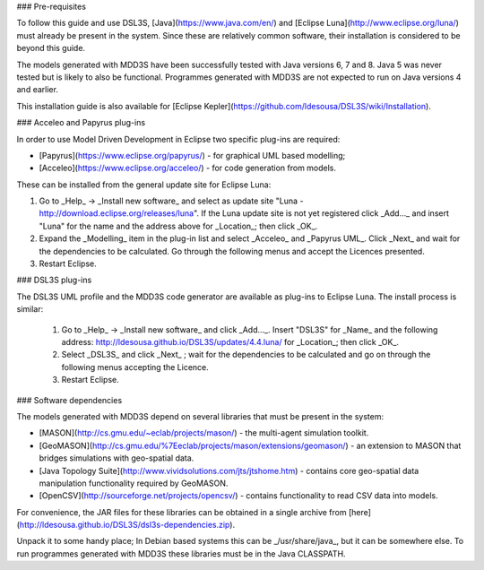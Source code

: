 ### Pre-requisites

To follow this guide and use DSL3S, [Java](https://www.java.com/en/) and [Eclipse Luna](http://www.eclipse.org/luna/) must already be present in the system. Since these are relatively common software, their installation is considered to be beyond this guide.

The models generated with MDD3S have been successfully tested with Java versions 6, 7 and 8. Java 5 was never tested but is likely to also be functional. Programmes generated with MDD3S are not expected to run on Java versions 4 and earlier.

This installation guide is also available for [Eclipse Kepler](https://github.com/ldesousa/DSL3S/wiki/Installation).

### Acceleo and Papyrus plug-ins

In order to use Model Driven Development in Eclipse two specific plug-ins are required:

* [Papyrus](https://www.eclipse.org/papyrus/) - for graphical UML based modelling;

* [Acceleo](https://www.eclipse.org/acceleo/) - for code generation from models.

These can be installed from the general update site for Eclipse Luna:

1. Go to _Help_ -> _Install new software_  and select as update site "Luna - http://download.eclipse.org/releases/luna". If the Luna update site is not yet registered click _Add..._ and insert "Luna" for the name and the address above for _Location_; then click _OK_.

2. Expand the _Modelling_ item in the plug-in list and select _Acceleo_ and _Papyrus UML_. Click _Next_ and wait for the dependencies to be calculated. Go through the following menus and accept the Licences presented.

3. Restart Eclipse.

### DSL3S plug-ins

The DSL3S UML profile and the MDD3S code generator are available as plug-ins to Eclipse Luna. The install process is similar:

 1. Go to _Help_ -> _Install new software_  and click _Add..._. Insert "DSL3S" for _Name_ and the following address: http://ldesousa.github.io/DSL3S/updates/4.4.luna/ for _Location_; then click _OK_. 

 2. Select _DSL3S_ and click _Next_ ; wait for the dependencies to be calculated and go on through the following menus accepting the Licence.

 3. Restart Eclipse.

### Software dependencies

The models generated with MDD3S depend on several libraries that must be present in the system:

* [MASON](http://cs.gmu.edu/~eclab/projects/mason/) - the multi-agent simulation toolkit.

* [GeoMASON](http://cs.gmu.edu/%7Eeclab/projects/mason/extensions/geomason/) - an extension to MASON that bridges simulations with geo-spatial data.

* [Java Topology Suite](http://www.vividsolutions.com/jts/jtshome.htm) - contains core geo-spatial data manipulation functionality required by GeoMASON. 

* [OpenCSV](http://sourceforge.net/projects/opencsv/) - contains functionality to read CSV data into models.

For convenience, the JAR files for these libraries can be obtained in a single archive from [here](http://ldesousa.github.io/DSL3S/dsl3s-dependencies.zip).

Unpack it to some handy place; In Debian based systems this can be _/usr/share/java_, but it can be somewhere else. To run programmes generated with MDD3S these libraries must be in the Java CLASSPATH.
















